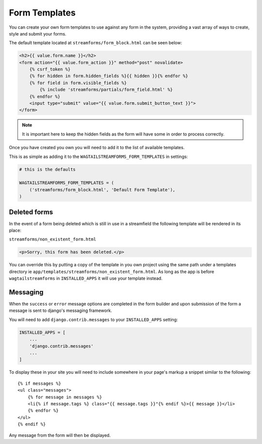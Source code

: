 Form Templates
==============

You can create your own form templates to use against any form in the system, providing a vast array of ways to
create, style and submit your forms.

The default template located at ``streamforms/form_block.html`` can be seen below:

.. code-block:: html

    <h2>{{ value.form.name }}</h2>
    <form action="{{ value.form_action }}" method="post" novalidate>
        {% csrf_token %}
        {% for hidden in form.hidden_fields %}{{ hidden }}{% endfor %}
        {% for field in form.visible_fields %}
            {% include 'streamforms/partials/form_field.html' %}
        {% endfor %}
        <input type="submit" value="{{ value.form.submit_button_text }}">
    </form>

.. note:: It is important here to keep the hidden fields as the form will have some in order to process correctly.

Once you have created you own you will need to add it to the list of available templates. 

This is as simple as adding it to the ``WAGTAILSTREAMFORMS_FORM_TEMPLATES`` in settings:

.. code-block:: python

    # this is the defaults 

    WAGTAILSTREAMFORMS_FORM_TEMPLATES = (
        ('streamforms/form_block.html', 'Default Form Template'),
    )

Deleted forms
-------------

In the event of a form being deleted which is still in use in a streamfield the following template will be rendered
in its place:

``streamforms/non_existent_form.html``

.. code-block:: html

    <p>Sorry, this form has been deleted.</p>

You can override this by putting a copy of the template in you own project using the same 
path under a templates directory ie ``app/templates/streamforms/non_existent_form.html``. As long as the app is before
``wagtailstreamforms`` in ``INSTALLED_APPS`` it will use your template instead.

Messaging
---------

When the ``success`` or ``error`` message options are completed in the form builder and upon submission of the form
a message is sent to django's messaging framework.

You will need to add ``django.contrib.messages`` to your ``INSTALLED_APPS`` setting:

.. code-block:: python

    INSTALLED_APPS = [
        ...
        'django.contrib.messages'
        ...
    ]


To display these in your site you will need to include somewhere in your page's markup a snippet
similar to the following:

::

    {% if messages %}
    <ul class="messages">
        {% for message in messages %}
        <li{% if message.tags %} class="{{ message.tags }}"{% endif %}>{{ message }}</li>
        {% endfor %}
    </ul>
    {% endif %}

Any message from the form will then be displayed.

